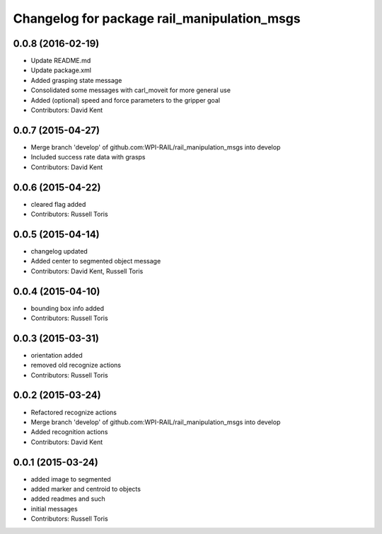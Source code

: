^^^^^^^^^^^^^^^^^^^^^^^^^^^^^^^^^^^^^^^^^^^^
Changelog for package rail_manipulation_msgs
^^^^^^^^^^^^^^^^^^^^^^^^^^^^^^^^^^^^^^^^^^^^

0.0.8 (2016-02-19)
------------------
* Update README.md
* Update package.xml
* Added grasping state message
* Consolidated some messages with carl_moveit for more general use
* Added (optional) speed and force parameters to the gripper goal
* Contributors: David Kent

0.0.7 (2015-04-27)
------------------
* Merge branch 'develop' of github.com:WPI-RAIL/rail_manipulation_msgs into develop
* Included success rate data with grasps
* Contributors: David Kent

0.0.6 (2015-04-22)
------------------
* cleared flag added
* Contributors: Russell Toris

0.0.5 (2015-04-14)
------------------
* changelog updated
* Added center to segmented object message
* Contributors: David Kent, Russell Toris

0.0.4 (2015-04-10)
------------------
* bounding box info added
* Contributors: Russell Toris

0.0.3 (2015-03-31)
------------------
* orientation added
* removed old recognize actions
* Contributors: Russell Toris

0.0.2 (2015-03-24)
------------------
* Refactored recognize actions
* Merge branch 'develop' of github.com:WPI-RAIL/rail_manipulation_msgs into develop
* Added recognition actions
* Contributors: David Kent

0.0.1 (2015-03-24)
------------------
* added image to segmented
* added marker and centroid to objects
* added readmes and such
* initial messages
* Contributors: Russell Toris
